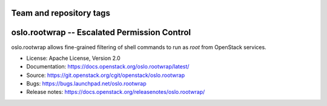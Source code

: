 ========================
Team and repository tags
========================

.. image:: https://governance.openstack.org/tc/badges/oslo.rootwrap.svg
    :target: https://governance.openstack.org/tc/reference/tags/index.html

.. Change things from this point on

===============================================
 oslo.rootwrap -- Escalated Permission Control
===============================================

.. image:: https://img.shields.io/pypi/v/oslo.rootwrap.svg
    :target: https://pypi.org/project/oslo.rootwrap/
    :alt: Latest Version

.. image:: https://img.shields.io/pypi/dm/oslo.rootwrap.svg
    :target: https://pypi.org/project/oslo.rootwrap/
    :alt: Downloads

oslo.rootwrap allows fine-grained filtering of shell commands to run
as `root` from OpenStack services.

* License: Apache License, Version 2.0
* Documentation: https://docs.openstack.org/oslo.rootwrap/latest/
* Source: https://git.openstack.org/cgit/openstack/oslo.rootwrap
* Bugs: https://bugs.launchpad.net/oslo.rootwrap
* Release notes: https://docs.openstack.org/releasenotes/oslo.rootwrap/

